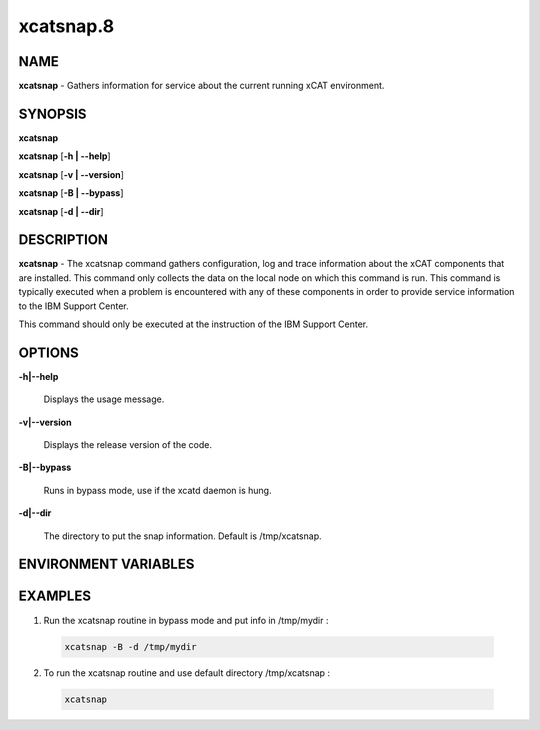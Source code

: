 
##########
xcatsnap.8
##########

.. highlight:: perl


****
NAME
****


\ **xcatsnap**\  - Gathers information for service about the current running xCAT environment.


********
SYNOPSIS
********


\ **xcatsnap**\ 

\ **xcatsnap**\  [\ **-h | -**\ **-help**\ ]

\ **xcatsnap**\  [\ **-v | -**\ **-version**\ ]

\ **xcatsnap**\  [\ **-B | -**\ **-bypass**\ ]

\ **xcatsnap**\  [\ **-d | -**\ **-dir**\ ]


***********
DESCRIPTION
***********


\ **xcatsnap**\  -  The xcatsnap command gathers configuration, log and trace information about the xCAT components that are installed. This command only collects the data on the local node on which this command is run. This command is typically executed when a problem is encountered with any of these components in order to provide service information to the IBM Support Center.

This command should only be executed at the instruction of the IBM Support Center.


*******
OPTIONS
*******



\ **-h|-**\ **-help**\ 
 
 Displays the usage message.
 


\ **-v|-**\ **-version**\ 
 
 Displays the release version of the code.
 


\ **-B|-**\ **-bypass**\ 
 
 Runs in bypass mode, use if the xcatd daemon is hung.
 


\ **-d|-**\ **-dir**\ 
 
 The directory to put the snap information.  Default is /tmp/xcatsnap.
 



*********************
ENVIRONMENT VARIABLES
*********************



********
EXAMPLES
********



1. Run the xcatsnap routine in bypass mode and put info in /tmp/mydir :
 
 
 .. code-block:: perl
 
   xcatsnap -B -d /tmp/mydir
 
 


2.  To run the xcatsnap routine and use default directory /tmp/xcatsnap :
 
 
 .. code-block:: perl
 
   xcatsnap
 
 


